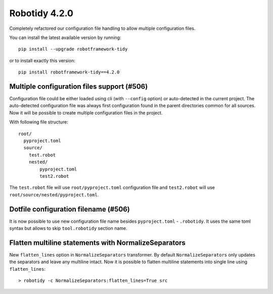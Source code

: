 Robotidy 4.2.0
================

Completely refactored our configuration file handling to allow multiple configuration files.

You can install the latest available version by running::

    pip install --upgrade robotframework-tidy

or to install exactly this version::

    pip install robotframework-tidy==4.2.0

Multiple configuration files support (#506)
-------------------------------------------

Configuration file could be either loaded using cli (with ``--config`` option) or auto-detected in the current project.
The auto-detected configuration file was always first configuration found in the parent directories common
for all sources. Now it will be possible to create multiple configuration files in the project.

With following file structure::

    root/
      pyproject.toml
      source/
        test.robot
        nested/
            pyproject.toml
            test2.robot

The ``test.robot`` file will use ``root/pyproject.toml`` configuration file and ``test2.robot`` will use
``root/source/nested/pyproject.toml``.

Dotfile configuration filename (#506)
-------------------------------------

It is now possible to use new configuration file name besides ``pyproject.toml`` - ``.robotidy``. It uses the same
toml syntax but allows to skip ``tool.robotidy`` section name.

Flatten multiline statements with NormalizeSeparators
-------------------------------------------------------

New ``flatten_lines`` option in ``NormalizeSeparators`` transformer. By default ``NormalizeSeparators`` only updates
the separators and leave any multiline intact. Now it is possible to flatten multiline statements into single line
using ``flatten_lines``::

    > robotidy -c NormalizeSeparators:flatten_lines=True src
